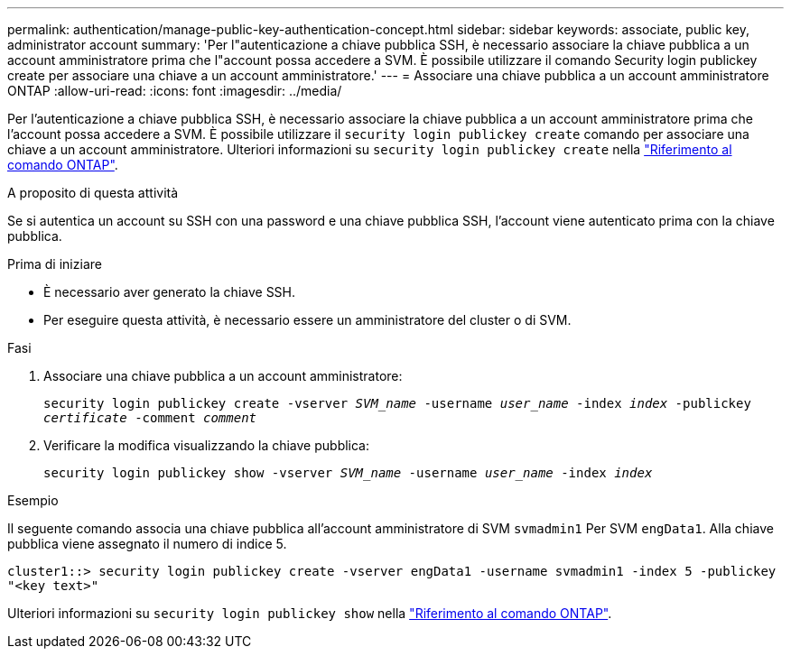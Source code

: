 ---
permalink: authentication/manage-public-key-authentication-concept.html 
sidebar: sidebar 
keywords: associate, public key, administrator account 
summary: 'Per l"autenticazione a chiave pubblica SSH, è necessario associare la chiave pubblica a un account amministratore prima che l"account possa accedere a SVM. È possibile utilizzare il comando Security login publickey create per associare una chiave a un account amministratore.' 
---
= Associare una chiave pubblica a un account amministratore ONTAP
:allow-uri-read: 
:icons: font
:imagesdir: ../media/


[role="lead"]
Per l'autenticazione a chiave pubblica SSH, è necessario associare la chiave pubblica a un account amministratore prima che l'account possa accedere a SVM. È possibile utilizzare il `security login publickey create` comando per associare una chiave a un account amministratore. Ulteriori informazioni su `security login publickey create` nella link:https://docs.netapp.com/us-en/ontap-cli/security-login-publickey-create.html["Riferimento al comando ONTAP"^].

.A proposito di questa attività
Se si autentica un account su SSH con una password e una chiave pubblica SSH, l'account viene autenticato prima con la chiave pubblica.

.Prima di iniziare
* È necessario aver generato la chiave SSH.
* Per eseguire questa attività, è necessario essere un amministratore del cluster o di SVM.


.Fasi
. Associare una chiave pubblica a un account amministratore:
+
`security login publickey create -vserver _SVM_name_ -username _user_name_ -index _index_ -publickey _certificate_ -comment _comment_`

. Verificare la modifica visualizzando la chiave pubblica:
+
`security login publickey show -vserver _SVM_name_ -username _user_name_ -index _index_`



.Esempio
Il seguente comando associa una chiave pubblica all'account amministratore di SVM `svmadmin1` Per SVM `engData1`. Alla chiave pubblica viene assegnato il numero di indice 5.

[listing]
----
cluster1::> security login publickey create -vserver engData1 -username svmadmin1 -index 5 -publickey
"<key text>"
----
Ulteriori informazioni su `security login publickey show` nella link:https://docs.netapp.com/us-en/ontap-cli/security-login-publickey-show.html["Riferimento al comando ONTAP"^].
